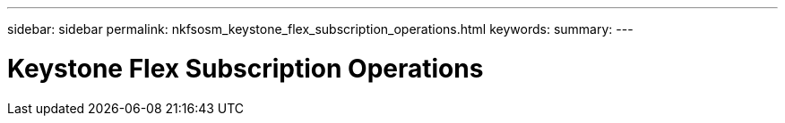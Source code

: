 ---
sidebar: sidebar
permalink: nkfsosm_keystone_flex_subscription_operations.html
keywords:
summary:
---

= Keystone Flex Subscription Operations
:hardbreaks:
:nofooter:
:icons: font
:linkattrs:
:imagesdir: ./media/

//
// This file was created with NDAC Version 2.0 (August 17, 2020)
//
// 2020-10-08 17:14:48.520009
//
